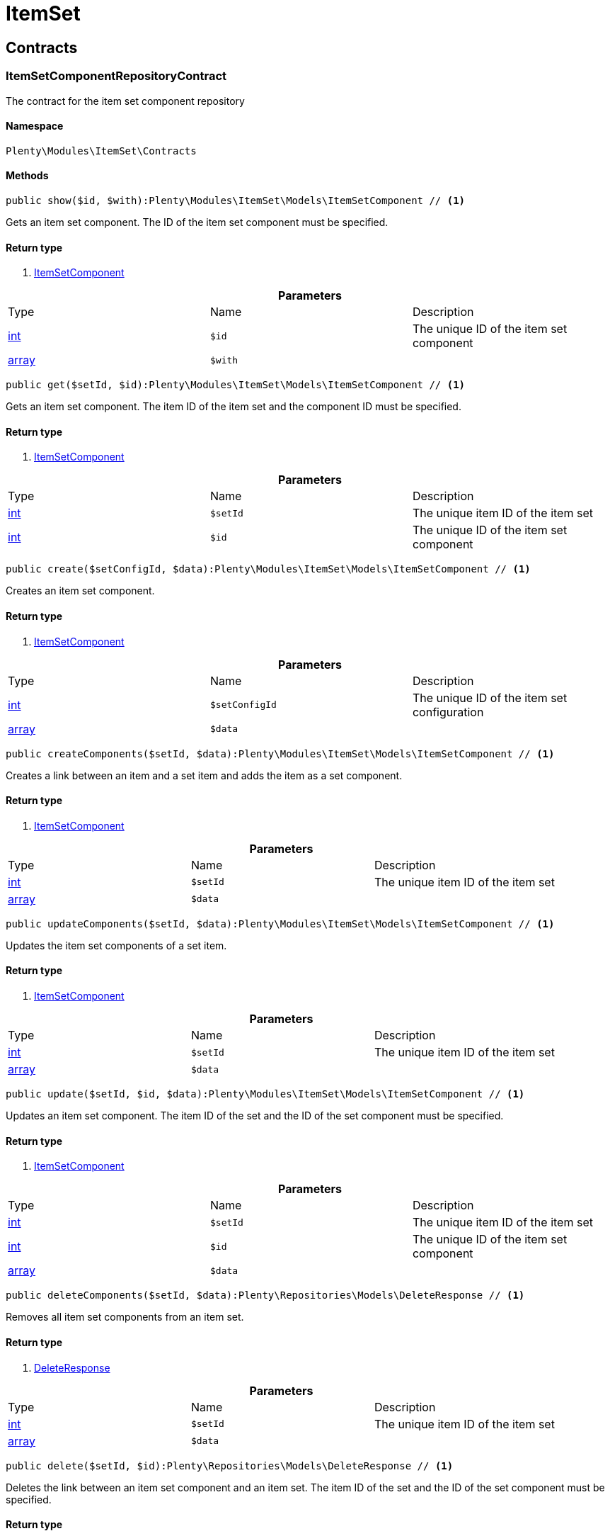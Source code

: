 :table-caption!:
:example-caption!:
:source-highlighter: prettify

[[itemset_itemset]]
= ItemSet

[[itemset_itemset_contracts]]
==  Contracts
=== ItemSetComponentRepositoryContract

The contract for the item set component repository


==== Namespace

`Plenty\Modules\ItemSet\Contracts`






==== Methods

[source%nowrap, php]
----

public show($id, $with):Plenty\Modules\ItemSet\Models\ItemSetComponent // <1>

----


    
Gets an item set component. The ID of the item set component must be specified.


==== Return type
    
<1> link:itemset#itemset_models_itemsetcomponent[ItemSetComponent^]

    

.*Parameters*
|===
|Type |Name |Description
|link:http://php.net/int[int^]
a|`$id`
|The unique ID of the item set component

|link:http://php.net/array[array^]
a|`$with`
|
|===


[source%nowrap, php]
----

public get($setId, $id):Plenty\Modules\ItemSet\Models\ItemSetComponent // <1>

----


    
Gets an item set component. The item ID of the item set and the component ID must be specified.


==== Return type
    
<1> link:itemset#itemset_models_itemsetcomponent[ItemSetComponent^]

    

.*Parameters*
|===
|Type |Name |Description
|link:http://php.net/int[int^]
a|`$setId`
|The unique item ID of the item set

|link:http://php.net/int[int^]
a|`$id`
|The unique ID of the item set component
|===


[source%nowrap, php]
----

public create($setConfigId, $data):Plenty\Modules\ItemSet\Models\ItemSetComponent // <1>

----


    
Creates an item set component.


==== Return type
    
<1> link:itemset#itemset_models_itemsetcomponent[ItemSetComponent^]

    

.*Parameters*
|===
|Type |Name |Description
|link:http://php.net/int[int^]
a|`$setConfigId`
|The unique ID of the item set configuration

|link:http://php.net/array[array^]
a|`$data`
|
|===


[source%nowrap, php]
----

public createComponents($setId, $data):Plenty\Modules\ItemSet\Models\ItemSetComponent // <1>

----


    
Creates a link between an item and a set item and adds the item as a set component.


==== Return type
    
<1> link:itemset#itemset_models_itemsetcomponent[ItemSetComponent^]

    

.*Parameters*
|===
|Type |Name |Description
|link:http://php.net/int[int^]
a|`$setId`
|The unique item ID of the item set

|link:http://php.net/array[array^]
a|`$data`
|
|===


[source%nowrap, php]
----

public updateComponents($setId, $data):Plenty\Modules\ItemSet\Models\ItemSetComponent // <1>

----


    
Updates the item set components of a set item.


==== Return type
    
<1> link:itemset#itemset_models_itemsetcomponent[ItemSetComponent^]

    

.*Parameters*
|===
|Type |Name |Description
|link:http://php.net/int[int^]
a|`$setId`
|The unique item ID of the item set

|link:http://php.net/array[array^]
a|`$data`
|
|===


[source%nowrap, php]
----

public update($setId, $id, $data):Plenty\Modules\ItemSet\Models\ItemSetComponent // <1>

----


    
Updates an item set component. The item ID of the set and the ID of the set component must be specified.


==== Return type
    
<1> link:itemset#itemset_models_itemsetcomponent[ItemSetComponent^]

    

.*Parameters*
|===
|Type |Name |Description
|link:http://php.net/int[int^]
a|`$setId`
|The unique item ID of the item set

|link:http://php.net/int[int^]
a|`$id`
|The unique ID of the item set component

|link:http://php.net/array[array^]
a|`$data`
|
|===


[source%nowrap, php]
----

public deleteComponents($setId, $data):Plenty\Repositories\Models\DeleteResponse // <1>

----


    
Removes all item set components from an item set.


==== Return type
    
<1> link:miscellaneous#miscellaneous_models_deleteresponse[DeleteResponse^]

    

.*Parameters*
|===
|Type |Name |Description
|link:http://php.net/int[int^]
a|`$setId`
|The unique item ID of the item set

|link:http://php.net/array[array^]
a|`$data`
|
|===


[source%nowrap, php]
----

public delete($setId, $id):Plenty\Repositories\Models\DeleteResponse // <1>

----


    
Deletes the link between an item set component and an item set. The item ID of the set and the ID of the set component must be specified.


==== Return type
    
<1> link:miscellaneous#miscellaneous_models_deleteresponse[DeleteResponse^]

    

.*Parameters*
|===
|Type |Name |Description
|link:http://php.net/int[int^]
a|`$setId`
|The unique item ID of the item set

|link:http://php.net/int[int^]
a|`$id`
|The unique ID of the item set component
|===


[source%nowrap, php]
----

public all():array // <1>

----


    
Lists all item set components.


==== Return type
    
<1> link:http://php.net/array[array^]
    

[source%nowrap, php]
----

public findBySetId($setId, $with):array // <1>

----


    
Lists the item set components of a set. The item ID of the item set must be specified.


==== Return type
    
<1> link:http://php.net/array[array^]
    

.*Parameters*
|===
|Type |Name |Description
|link:http://php.net/int[int^]
a|`$setId`
|The unique item ID of the item set

|link:http://php.net/array[array^]
a|`$with`
|
|===


[source%nowrap, php]
----

public findByItemId($itemId):array // <1>

----


    
Lists the item set components of a set. The item ID of the item set component must be specified.


==== Return type
    
<1> link:http://php.net/array[array^]
    

.*Parameters*
|===
|Type |Name |Description
|link:http://php.net/int[int^]
a|`$itemId`
|The unique item ID of the item set component
|===


[source%nowrap, php]
----

public deleteOne($setConfigId, $itemId):Plenty\Repositories\Models\DeleteResponse // <1>

----


    
Delete an item set component. The item ID of the item set component and the set config ID must be specified.


==== Return type
    
<1> link:miscellaneous#miscellaneous_models_deleteresponse[DeleteResponse^]

    

.*Parameters*
|===
|Type |Name |Description
|link:http://php.net/int[int^]
a|`$setConfigId`
|

|link:http://php.net/int[int^]
a|`$itemId`
|
|===



=== ItemSetConfigRepositoryContract

The contract for the item set configuration repository


==== Namespace

`Plenty\Modules\ItemSet\Contracts`






==== Methods

[source%nowrap, php]
----

public show($id):Plenty\Modules\ItemSet\Models\ItemSetConfig // <1>

----


    
Gets an item set. The ID of the item set configuration must be specified.


==== Return type
    
<1> link:itemset#itemset_models_itemsetconfig[ItemSetConfig^]

    

.*Parameters*
|===
|Type |Name |Description
|link:http://php.net/int[int^]
a|`$id`
|The unique ID of the item set configuration
|===


[source%nowrap, php]
----

public create($data):Plenty\Modules\ItemSet\Models\ItemSetConfig // <1>

----


    
Creates an item set configuration.


==== Return type
    
<1> link:itemset#itemset_models_itemsetconfig[ItemSetConfig^]

    

.*Parameters*
|===
|Type |Name |Description
|link:http://php.net/array[array^]
a|`$data`
|
|===


[source%nowrap, php]
----

public update($id, $data):Plenty\Modules\ItemSet\Models\ItemSetConfig // <1>

----


    
Updates an item set configuration. The ID of the item set configuration must be specified.


==== Return type
    
<1> link:itemset#itemset_models_itemsetconfig[ItemSetConfig^]

    

.*Parameters*
|===
|Type |Name |Description
|link:http://php.net/int[int^]
a|`$id`
|

|link:http://php.net/array[array^]
a|`$data`
|
|===


[source%nowrap, php]
----

public delete($id):Plenty\Repositories\Models\DeleteResponse // <1>

----


    
Deletes an item set configuration. The ID of the item set configuration must be specified.


==== Return type
    
<1> link:miscellaneous#miscellaneous_models_deleteresponse[DeleteResponse^]

    

.*Parameters*
|===
|Type |Name |Description
|link:http://php.net/int[int^]
a|`$id`
|The unique ID of the item set configuration
|===


[source%nowrap, php]
----

public get($setId, $setConfigId):Plenty\Modules\ItemSet\Models\ItemSetConfig // <1>

----


    
Gets the item set configuration of an item set.


==== Return type
    
<1> link:itemset#itemset_models_itemsetconfig[ItemSetConfig^]

    

.*Parameters*
|===
|Type |Name |Description
|link:http://php.net/int[int^]
a|`$setId`
|The unique item ID of the item set

|link:http://php.net/int[int^]
a|`$setConfigId`
|The unique ID of the item set configuration
|===


[source%nowrap, php]
----

public findBySetId($setId):Plenty\Modules\ItemSet\Models\ItemSetConfig // <1>

----


    
Gets the item set configuration of an item set. The item ID of the set item must be specified.


==== Return type
    
<1> link:itemset#itemset_models_itemsetconfig[ItemSetConfig^]

    

.*Parameters*
|===
|Type |Name |Description
|link:http://php.net/int[int^]
a|`$setId`
|The unique item ID of the item set
|===



=== ItemSetRepositoryContract

The contract for the item set repository


==== Namespace

`Plenty\Modules\ItemSet\Contracts`






==== Methods

[source%nowrap, php]
----

public show($id):Plenty\Modules\ItemSet\Models\ItemSet // <1>

----


    
Gets an item set. The item ID of the set must be specified.


==== Return type
    
<1> link:itemset#itemset_models_itemset[ItemSet^]

    

.*Parameters*
|===
|Type |Name |Description
|link:http://php.net/int[int^]
a|`$id`
|The unique item ID of the set
|===


[source%nowrap, php]
----

public create($data):Plenty\Modules\ItemSet\Models\ItemSet // <1>

----


    
Creates an item set.


==== Return type
    
<1> link:itemset#itemset_models_itemset[ItemSet^]

    

.*Parameters*
|===
|Type |Name |Description
|link:http://php.net/array[array^]
a|`$data`
|
|===


[source%nowrap, php]
----

public createSets($data):Plenty\Modules\ItemSet\Models\ItemSet // <1>

----


    
Creates item sets.


==== Return type
    
<1> link:itemset#itemset_models_itemset[ItemSet^]

    

.*Parameters*
|===
|Type |Name |Description
|link:http://php.net/array[array^]
a|`$data`
|
|===


[source%nowrap, php]
----

public updateSets($data):array // <1>

----


    
Updates item sets.


==== Return type
    
<1> link:http://php.net/array[array^]
    

.*Parameters*
|===
|Type |Name |Description
|link:http://php.net/array[array^]
a|`$data`
|
|===


[source%nowrap, php]
----

public update($id, $data):Plenty\Modules\ItemSet\Models\ItemSet // <1>

----


    
Updates an item set. The item ID of the set must be specified.


==== Return type
    
<1> link:itemset#itemset_models_itemset[ItemSet^]

    

.*Parameters*
|===
|Type |Name |Description
|link:http://php.net/int[int^]
a|`$id`
|The unique item ID of the set.

|link:http://php.net/array[array^]
a|`$data`
|
|===


[source%nowrap, php]
----

public deleteSets($data):Plenty\Repositories\Models\DeleteResponse // <1>

----


    
Deletes item sets.


==== Return type
    
<1> link:miscellaneous#miscellaneous_models_deleteresponse[DeleteResponse^]

    

.*Parameters*
|===
|Type |Name |Description
|link:http://php.net/array[array^]
a|`$data`
|
|===


[source%nowrap, php]
----

public delete($id):Plenty\Repositories\Models\DeleteResponse // <1>

----


    
Deletes an item set configuration. The ID must be specified.


==== Return type
    
<1> link:miscellaneous#miscellaneous_models_deleteresponse[DeleteResponse^]

    

.*Parameters*
|===
|Type |Name |Description
|link:http://php.net/int[int^]
a|`$id`
|
|===


[source%nowrap, php]
----

public all():array // <1>

----


    
Lists all item set configurations.


==== Return type
    
<1> link:http://php.net/array[array^]
    

[[itemset_itemset_models]]
==  Models
=== ItemSet

The ItemSet model.


==== Namespace

`Plenty\Modules\ItemSet\Models`





.Properties
|===
|Type |Name |Description

|link:http://php.net/int[int^]
    |id
    |The item ID of the item set. The ID must be unique.
|link:http://php.net/string[string^]
    |name
    |The name of the item set. The default language of the system is used.
|link:http://php.net/array[array^]
    |categories
    |The array with categories of the item set. The category ID key  "categoryId" must be specified. Example for JSON Object:  "categories":[{"categoryId":"34"},{"categoryId":"35"}]}]
|===


==== Methods

[source%nowrap, php]
----

public toArray()

----


    
Returns this model as an array.




=== ItemSetComponent

The ItemSetComponent model.


==== Namespace

`Plenty\Modules\ItemSet\Models`





.Properties
|===
|Type |Name |Description

|link:http://php.net/int[int^]
    |id
    |The item set component ID. The ID must be unique.
|link:http://php.net/int[int^]
    |setId
    |The item ID of the item set. The ID must be unique.
|link:http://php.net/int[int^]
    |itemId
    |The item ID of the set component
|link:http://php.net/float[float^]
    |minimalOrderQuantity
    |Minimum order quantity.
|link:http://php.net/float[float^]
    |maximumOrderQuantity
    |Maximum order quantity.
|link:http://php.net/bool[bool^]
    |orderQuantityPossible
    |Order quantities possible.
|===


==== Methods

[source%nowrap, php]
----

public toArray()

----


    
Returns this model as an array.




=== ItemSetConfig

The ItemSetConfig model.


==== Namespace

`Plenty\Modules\ItemSet\Models`





.Properties
|===
|Type |Name |Description

|link:http://php.net/int[int^]
    |setId
    |set id The item ID of the item set. The ID must be unique.
|link:http://php.net/float[float^]
    |rebate
    |The discount in percent to be subtracted from the sum of the prices of the selected set components.
|===


==== Methods

[source%nowrap, php]
----

public toArray()

----


    
Returns this model as an array.



